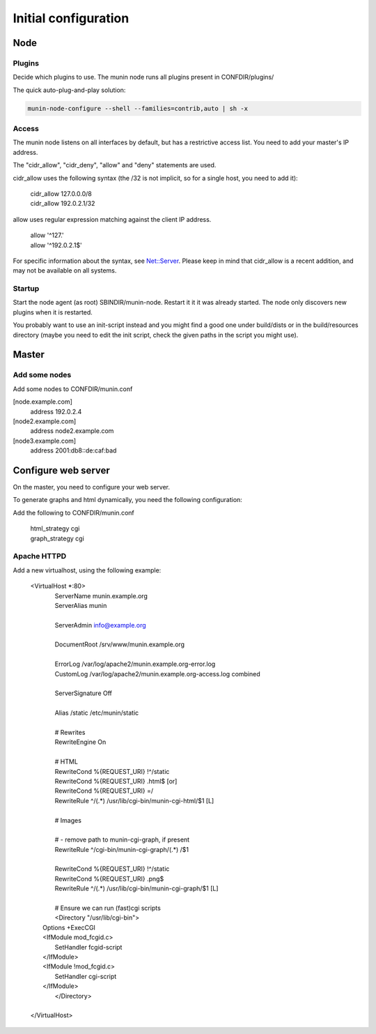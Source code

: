 =======================
 Initial configuration
=======================

Node
====

Plugins
-------

Decide which plugins to use. The munin node runs all plugins present
in CONFDIR/plugins/

The quick auto-plug-and-play solution:

.. code-block:: bash

 munin-node-configure --shell --families=contrib,auto | sh -x

Access
------

The munin node listens on all interfaces by default, but has a
restrictive access list. You need to add your master's IP address.

The "cidr_allow", "cidr_deny", "allow" and "deny" statements are used.

cidr_allow uses the following syntax (the /32 is not implicit, so for
a single host, you need to add it):

    | cidr_allow 127.0.0.0/8
    | cidr_allow 192.0.2.1/32

allow uses regular expression matching against the client IP address.

    | allow '^127\.'
    | allow '^192\.0\.2\.1$'

For specific information about the syntax, see `Net::Server
<http://search.cpan.org/dist/Net-Server/lib/Net/Server.pod>`_. Please
keep in mind that cidr_allow is a recent addition, and may not be
available on all systems.

Startup
-------

Start the node agent (as root) SBINDIR/munin-node. Restart it it it
was already started. The node only discovers new plugins when it is
restarted.

You probably want to use an init-script instead and you might find a
good one under build/dists or in the build/resources directory (maybe
you need to edit the init script, check the given paths in the script
you might use).

Master
======

Add some nodes
--------------

Add some nodes to CONFDIR/munin.conf

[node.example.com]
  address 192.0.2.4

[node2.example.com]
  address node2.example.com

[node3.example.com]
  address 2001:db8::de:caf:bad

Configure web server
====================

On the master, you need to configure your web server.

To generate graphs and html dynamically, you need the following
configuration:

Add the following to CONFDIR/munin.conf

    | html_strategy cgi
    | graph_strategy cgi

Apache HTTPD
------------

Add a new virtualhost, using the following example:


    | <VirtualHost \*:80>
    |     ServerName munin.example.org
    |     ServerAlias munin
    |
    |     ServerAdmin  info@example.org
    |
    |     DocumentRoot /srv/www/munin.example.org
    |
    |     ErrorLog     /var/log/apache2/munin.example.org-error.log
    |     CustomLog    /var/log/apache2/munin.example.org-access.log combined
    |
    |     ServerSignature Off
    |
    |     Alias /static /etc/munin/static
    |
    |     # Rewrites
    |     RewriteEngine On
    |
    |     # HTML
    |     RewriteCond %{REQUEST_URI} !^/static
    |     RewriteCond %{REQUEST_URI} .html$ [or]
    |     RewriteCond %{REQUEST_URI} =/
    |     RewriteRule ^/(.*)          /usr/lib/cgi-bin/munin-cgi-html/$1 [L]
    |
    |     # Images
    |
    |     # - remove path to munin-cgi-graph, if present
    |     RewriteRule ^/cgi-bin/munin-cgi-graph/(.*) /$1
    |
    |     RewriteCond %{REQUEST_URI}                 !^/static
    |     RewriteCond %{REQUEST_URI}                 .png$
    |     RewriteRule ^/(.*) /usr/lib/cgi-bin/munin-cgi-graph/$1 [L]
    |
    |     # Ensure we can run (fast)cgi scripts
    |     <Directory "/usr/lib/cgi-bin">
    |   Options +ExecCGI
    |   <IfModule mod_fcgid.c>
    |       SetHandler fcgid-script
    |   </IfModule>
    |   <IfModule !mod_fcgid.c>
    |       SetHandler cgi-script
    |   </IfModule>
    |     </Directory>
    |
    | </VirtualHost>
